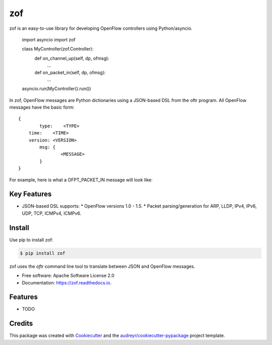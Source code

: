 ===
zof
===


.. image:: https://img.shields.io/pypi/v/zof.svg
        :target: https://pypi.python.org/pypi/zof

.. image:: https://img.shields.io/travis/byllyfish/zof.svg
        :target: https://travis-ci.org/byllyfish/zof

.. image:: https://readthedocs.org/projects/zof/badge/?version=latest
        :target: https://zof.readthedocs.io/en/latest/?badge=latest
        :alt: Documentation Status


zof is an easy-to-use library for developing OpenFlow controllers using Python/asyncio.



	import asyncio
	import zof

	class MyController(zof.Controller):
		def on_channel_up(self, dp, ofmsg):
			...

		def on_packet_in(self, dp, ofmsg):
			...

	asyncio.run(MyController().run())

In zof, OpenFlow messages are Python dictionaries using a JSON-based DSL from the oftr program. All
OpenFlow messages have the basic form::
	
	{ 
		type:    <TYPE>
	    time:    <TIME>
	    version: <VERSION>
		msg: {
			<MESSAGE>
		}
	}

For example, here is what a OFPT_PACKET_IN message will look like:


Key Features
------------

* JSON-based DSL supports: 
  * OpenFlow versions 1.0 - 1.5.
  * Packet parsing/generation for ARP, LLDP, IPv4, IPv6, UDP, TCP, ICMPv4, ICMPv6.


Install
-------

Use pip to install zof:

.. code-block:: console

  $ pip install zof

zof uses the `oftr` command line tool to translate between JSON and OpenFlow messages.

* Free software: Apache Software License 2.0
* Documentation: https://zof.readthedocs.io.


Features
--------

* TODO

Credits
-------

This package was created with Cookiecutter_ and the `audreyr/cookiecutter-pypackage`_ project template.

.. _Cookiecutter: https://github.com/audreyr/cookiecutter
.. _`audreyr/cookiecutter-pypackage`: https://github.com/audreyr/cookiecutter-pypackage
